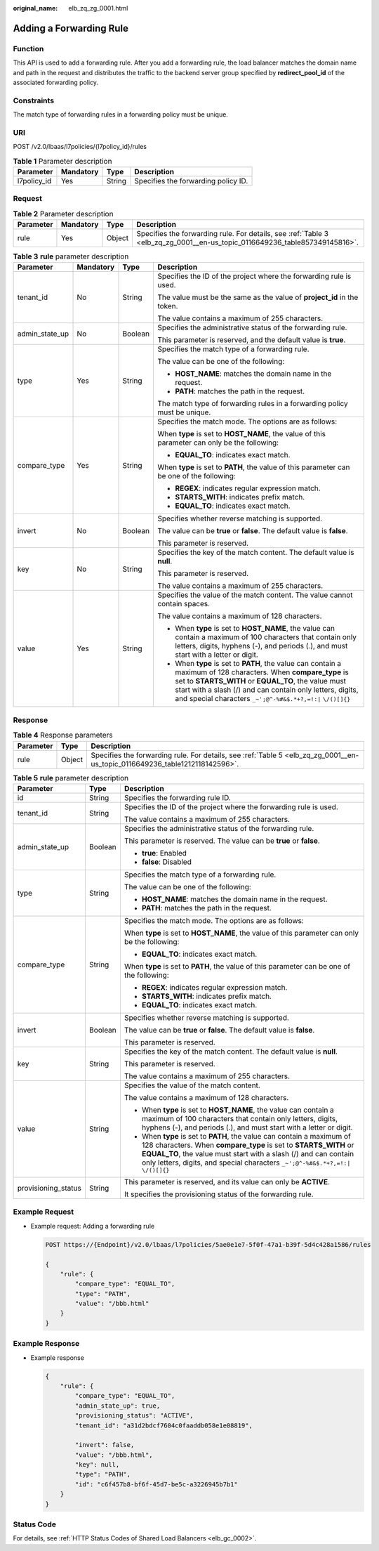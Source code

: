 :original_name: elb_zq_zg_0001.html

.. _elb_zq_zg_0001:

Adding a Forwarding Rule
========================

Function
--------

This API is used to add a forwarding rule. After you add a forwarding rule, the load balancer matches the domain name and path in the request and distributes the traffic to the backend server group specified by **redirect_pool_id** of the associated forwarding policy.

Constraints
-----------

The match type of forwarding rules in a forwarding policy must be unique.

URI
---

POST /v2.0/lbaas/l7policies/{l7policy_id}/rules

.. table:: **Table 1** Parameter description

   =========== ========= ====== ===================================
   Parameter   Mandatory Type   Description
   =========== ========= ====== ===================================
   l7policy_id Yes       String Specifies the forwarding policy ID.
   =========== ========= ====== ===================================

Request
-------

.. table:: **Table 2** Parameter description

   +-----------+-----------+--------+----------------------------------------------------------------------------------------------------------------------------+
   | Parameter | Mandatory | Type   | Description                                                                                                                |
   +===========+===========+========+============================================================================================================================+
   | rule      | Yes       | Object | Specifies the forwarding rule. For details, see :ref:`Table 3 <elb_zq_zg_0001__en-us_topic_0116649236_table857349145816>`. |
   +-----------+-----------+--------+----------------------------------------------------------------------------------------------------------------------------+

.. _elb_zq_zg_0001__en-us_topic_0116649236_table857349145816:

.. table:: **Table 3** **rule** parameter description

   +-----------------+-----------------+-----------------+---------------------------------------------------------------------------------------------------------------------------------------------------------------------------------------------------------------------------------------------------------------------------------------------------+
   | Parameter       | Mandatory       | Type            | Description                                                                                                                                                                                                                                                                                       |
   +=================+=================+=================+===================================================================================================================================================================================================================================================================================================+
   | tenant_id       | No              | String          | Specifies the ID of the project where the forwarding rule is used.                                                                                                                                                                                                                                |
   |                 |                 |                 |                                                                                                                                                                                                                                                                                                   |
   |                 |                 |                 | The value must be the same as the value of **project_id** in the token.                                                                                                                                                                                                                           |
   |                 |                 |                 |                                                                                                                                                                                                                                                                                                   |
   |                 |                 |                 | The value contains a maximum of 255 characters.                                                                                                                                                                                                                                                   |
   +-----------------+-----------------+-----------------+---------------------------------------------------------------------------------------------------------------------------------------------------------------------------------------------------------------------------------------------------------------------------------------------------+
   | admin_state_up  | No              | Boolean         | Specifies the administrative status of the forwarding rule.                                                                                                                                                                                                                                       |
   |                 |                 |                 |                                                                                                                                                                                                                                                                                                   |
   |                 |                 |                 | This parameter is reserved, and the default value is **true**.                                                                                                                                                                                                                                    |
   +-----------------+-----------------+-----------------+---------------------------------------------------------------------------------------------------------------------------------------------------------------------------------------------------------------------------------------------------------------------------------------------------+
   | type            | Yes             | String          | Specifies the match type of a forwarding rule.                                                                                                                                                                                                                                                    |
   |                 |                 |                 |                                                                                                                                                                                                                                                                                                   |
   |                 |                 |                 | The value can be one of the following:                                                                                                                                                                                                                                                            |
   |                 |                 |                 |                                                                                                                                                                                                                                                                                                   |
   |                 |                 |                 | -  **HOST_NAME**: matches the domain name in the request.                                                                                                                                                                                                                                         |
   |                 |                 |                 | -  **PATH**: matches the path in the request.                                                                                                                                                                                                                                                     |
   |                 |                 |                 |                                                                                                                                                                                                                                                                                                   |
   |                 |                 |                 | The match type of forwarding rules in a forwarding policy must be unique.                                                                                                                                                                                                                         |
   +-----------------+-----------------+-----------------+---------------------------------------------------------------------------------------------------------------------------------------------------------------------------------------------------------------------------------------------------------------------------------------------------+
   | compare_type    | Yes             | String          | Specifies the match mode. The options are as follows:                                                                                                                                                                                                                                             |
   |                 |                 |                 |                                                                                                                                                                                                                                                                                                   |
   |                 |                 |                 | When **type** is set to **HOST_NAME**, the value of this parameter can only be the following:                                                                                                                                                                                                     |
   |                 |                 |                 |                                                                                                                                                                                                                                                                                                   |
   |                 |                 |                 | -  **EQUAL_TO**: indicates exact match.                                                                                                                                                                                                                                                           |
   |                 |                 |                 |                                                                                                                                                                                                                                                                                                   |
   |                 |                 |                 | When **type** is set to **PATH**, the value of this parameter can be one of the following:                                                                                                                                                                                                        |
   |                 |                 |                 |                                                                                                                                                                                                                                                                                                   |
   |                 |                 |                 | -  **REGEX**: indicates regular expression match.                                                                                                                                                                                                                                                 |
   |                 |                 |                 | -  **STARTS_WITH**: indicates prefix match.                                                                                                                                                                                                                                                       |
   |                 |                 |                 | -  **EQUAL_TO**: indicates exact match.                                                                                                                                                                                                                                                           |
   +-----------------+-----------------+-----------------+---------------------------------------------------------------------------------------------------------------------------------------------------------------------------------------------------------------------------------------------------------------------------------------------------+
   | invert          | No              | Boolean         | Specifies whether reverse matching is supported.                                                                                                                                                                                                                                                  |
   |                 |                 |                 |                                                                                                                                                                                                                                                                                                   |
   |                 |                 |                 | The value can be **true** or **false**. The default value is **false**.                                                                                                                                                                                                                           |
   |                 |                 |                 |                                                                                                                                                                                                                                                                                                   |
   |                 |                 |                 | This parameter is reserved.                                                                                                                                                                                                                                                                       |
   +-----------------+-----------------+-----------------+---------------------------------------------------------------------------------------------------------------------------------------------------------------------------------------------------------------------------------------------------------------------------------------------------+
   | key             | No              | String          | Specifies the key of the match content. The default value is **null**.                                                                                                                                                                                                                            |
   |                 |                 |                 |                                                                                                                                                                                                                                                                                                   |
   |                 |                 |                 | This parameter is reserved.                                                                                                                                                                                                                                                                       |
   |                 |                 |                 |                                                                                                                                                                                                                                                                                                   |
   |                 |                 |                 | The value contains a maximum of 255 characters.                                                                                                                                                                                                                                                   |
   +-----------------+-----------------+-----------------+---------------------------------------------------------------------------------------------------------------------------------------------------------------------------------------------------------------------------------------------------------------------------------------------------+
   | value           | Yes             | String          | Specifies the value of the match content. The value cannot contain spaces.                                                                                                                                                                                                                        |
   |                 |                 |                 |                                                                                                                                                                                                                                                                                                   |
   |                 |                 |                 | The value contains a maximum of 128 characters.                                                                                                                                                                                                                                                   |
   |                 |                 |                 |                                                                                                                                                                                                                                                                                                   |
   |                 |                 |                 | -  When **type** is set to **HOST_NAME**, the value can contain a maximum of 100 characters that contain only letters, digits, hyphens (-), and periods (.), and must start with a letter or digit.                                                                                               |
   |                 |                 |                 | -  When **type** is set to **PATH**, the value can contain a maximum of 128 characters. When **compare_type** is set to **STARTS_WITH** or **EQUAL_TO**, the value must start with a slash (/) and can contain only letters, digits, and special characters ``_~';@^-%#&$.*+?,=!:|`` ``\/()[]{}`` |
   +-----------------+-----------------+-----------------+---------------------------------------------------------------------------------------------------------------------------------------------------------------------------------------------------------------------------------------------------------------------------------------------------+

Response
--------

.. table:: **Table 4** Response parameters

   +-----------+--------+-----------------------------------------------------------------------------------------------------------------------------+
   | Parameter | Type   | Description                                                                                                                 |
   +===========+========+=============================================================================================================================+
   | rule      | Object | Specifies the forwarding rule. For details, see :ref:`Table 5 <elb_zq_zg_0001__en-us_topic_0116649236_table1212118142596>`. |
   +-----------+--------+-----------------------------------------------------------------------------------------------------------------------------+

.. _elb_zq_zg_0001__en-us_topic_0116649236_table1212118142596:

.. table:: **Table 5** **rule** parameter description

   +-----------------------+-----------------------+---------------------------------------------------------------------------------------------------------------------------------------------------------------------------------------------------------------------------------------------------------------------------------------------------+
   | Parameter             | Type                  | Description                                                                                                                                                                                                                                                                                       |
   +=======================+=======================+===================================================================================================================================================================================================================================================================================================+
   | id                    | String                | Specifies the forwarding rule ID.                                                                                                                                                                                                                                                                 |
   +-----------------------+-----------------------+---------------------------------------------------------------------------------------------------------------------------------------------------------------------------------------------------------------------------------------------------------------------------------------------------+
   | tenant_id             | String                | Specifies the ID of the project where the forwarding rule is used.                                                                                                                                                                                                                                |
   |                       |                       |                                                                                                                                                                                                                                                                                                   |
   |                       |                       | The value contains a maximum of 255 characters.                                                                                                                                                                                                                                                   |
   +-----------------------+-----------------------+---------------------------------------------------------------------------------------------------------------------------------------------------------------------------------------------------------------------------------------------------------------------------------------------------+
   | admin_state_up        | Boolean               | Specifies the administrative status of the forwarding rule.                                                                                                                                                                                                                                       |
   |                       |                       |                                                                                                                                                                                                                                                                                                   |
   |                       |                       | This parameter is reserved. The value can be **true** or **false**.                                                                                                                                                                                                                               |
   |                       |                       |                                                                                                                                                                                                                                                                                                   |
   |                       |                       | -  **true**: Enabled                                                                                                                                                                                                                                                                              |
   |                       |                       | -  **false**: Disabled                                                                                                                                                                                                                                                                            |
   +-----------------------+-----------------------+---------------------------------------------------------------------------------------------------------------------------------------------------------------------------------------------------------------------------------------------------------------------------------------------------+
   | type                  | String                | Specifies the match type of a forwarding rule.                                                                                                                                                                                                                                                    |
   |                       |                       |                                                                                                                                                                                                                                                                                                   |
   |                       |                       | The value can be one of the following:                                                                                                                                                                                                                                                            |
   |                       |                       |                                                                                                                                                                                                                                                                                                   |
   |                       |                       | -  **HOST_NAME**: matches the domain name in the request.                                                                                                                                                                                                                                         |
   |                       |                       | -  **PATH**: matches the path in the request.                                                                                                                                                                                                                                                     |
   +-----------------------+-----------------------+---------------------------------------------------------------------------------------------------------------------------------------------------------------------------------------------------------------------------------------------------------------------------------------------------+
   | compare_type          | String                | Specifies the match mode. The options are as follows:                                                                                                                                                                                                                                             |
   |                       |                       |                                                                                                                                                                                                                                                                                                   |
   |                       |                       | When **type** is set to **HOST_NAME**, the value of this parameter can only be the following:                                                                                                                                                                                                     |
   |                       |                       |                                                                                                                                                                                                                                                                                                   |
   |                       |                       | -  **EQUAL_TO**: indicates exact match.                                                                                                                                                                                                                                                           |
   |                       |                       |                                                                                                                                                                                                                                                                                                   |
   |                       |                       | When **type** is set to **PATH**, the value of this parameter can be one of the following:                                                                                                                                                                                                        |
   |                       |                       |                                                                                                                                                                                                                                                                                                   |
   |                       |                       | -  **REGEX**: indicates regular expression match.                                                                                                                                                                                                                                                 |
   |                       |                       | -  **STARTS_WITH**: indicates prefix match.                                                                                                                                                                                                                                                       |
   |                       |                       | -  **EQUAL_TO**: indicates exact match.                                                                                                                                                                                                                                                           |
   +-----------------------+-----------------------+---------------------------------------------------------------------------------------------------------------------------------------------------------------------------------------------------------------------------------------------------------------------------------------------------+
   | invert                | Boolean               | Specifies whether reverse matching is supported.                                                                                                                                                                                                                                                  |
   |                       |                       |                                                                                                                                                                                                                                                                                                   |
   |                       |                       | The value can be **true** or **false**. The default value is **false**.                                                                                                                                                                                                                           |
   |                       |                       |                                                                                                                                                                                                                                                                                                   |
   |                       |                       | This parameter is reserved.                                                                                                                                                                                                                                                                       |
   +-----------------------+-----------------------+---------------------------------------------------------------------------------------------------------------------------------------------------------------------------------------------------------------------------------------------------------------------------------------------------+
   | key                   | String                | Specifies the key of the match content. The default value is **null**.                                                                                                                                                                                                                            |
   |                       |                       |                                                                                                                                                                                                                                                                                                   |
   |                       |                       | This parameter is reserved.                                                                                                                                                                                                                                                                       |
   |                       |                       |                                                                                                                                                                                                                                                                                                   |
   |                       |                       | The value contains a maximum of 255 characters.                                                                                                                                                                                                                                                   |
   +-----------------------+-----------------------+---------------------------------------------------------------------------------------------------------------------------------------------------------------------------------------------------------------------------------------------------------------------------------------------------+
   | value                 | String                | Specifies the value of the match content.                                                                                                                                                                                                                                                         |
   |                       |                       |                                                                                                                                                                                                                                                                                                   |
   |                       |                       | The value contains a maximum of 128 characters.                                                                                                                                                                                                                                                   |
   |                       |                       |                                                                                                                                                                                                                                                                                                   |
   |                       |                       | -  When **type** is set to **HOST_NAME**, the value can contain a maximum of 100 characters that contain only letters, digits, hyphens (-), and periods (.), and must start with a letter or digit.                                                                                               |
   |                       |                       | -  When **type** is set to **PATH**, the value can contain a maximum of 128 characters. When **compare_type** is set to **STARTS_WITH** or **EQUAL_TO**, the value must start with a slash (/) and can contain only letters, digits, and special characters ``_~';@^-%#&$.*+?,=!:|`` ``\/()[]{}`` |
   +-----------------------+-----------------------+---------------------------------------------------------------------------------------------------------------------------------------------------------------------------------------------------------------------------------------------------------------------------------------------------+
   | provisioning_status   | String                | This parameter is reserved, and its value can only be **ACTIVE**.                                                                                                                                                                                                                                 |
   |                       |                       |                                                                                                                                                                                                                                                                                                   |
   |                       |                       | It specifies the provisioning status of the forwarding rule.                                                                                                                                                                                                                                      |
   +-----------------------+-----------------------+---------------------------------------------------------------------------------------------------------------------------------------------------------------------------------------------------------------------------------------------------------------------------------------------------+

Example Request
---------------

-  Example request: Adding a forwarding rule

   .. code-block:: text

      POST https://{Endpoint}/v2.0/lbaas/l7policies/5ae0e1e7-5f0f-47a1-b39f-5d4c428a1586/rules

      {
          "rule": {
              "compare_type": "EQUAL_TO",
              "type": "PATH",
              "value": "/bbb.html"
          }
      }

Example Response
----------------

-  Example response

   .. code-block::

      {
          "rule": {
              "compare_type": "EQUAL_TO",
              "admin_state_up": true,
              "provisioning_status": "ACTIVE",
              "tenant_id": "a31d2bdcf7604c0faaddb058e1e08819",

              "invert": false,
              "value": "/bbb.html",
              "key": null,
              "type": "PATH",
              "id": "c6f457b8-bf6f-45d7-be5c-a3226945b7b1"
          }
      }

Status Code
-----------

For details, see :ref:`HTTP Status Codes of Shared Load Balancers <elb_gc_0002>`.
